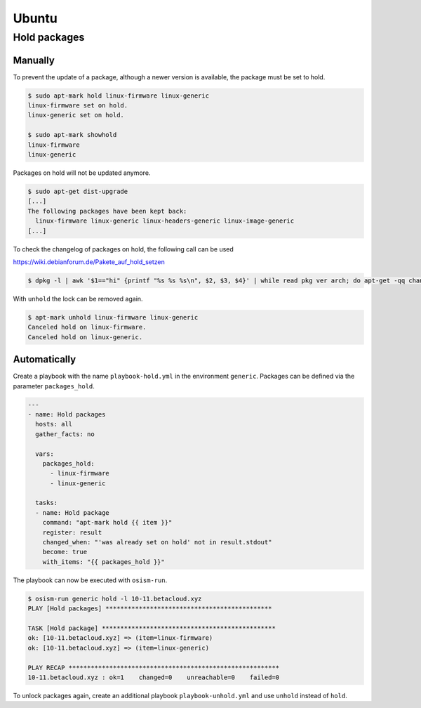 ======
Ubuntu
======

Hold packages
=============

Manually
--------

To prevent the update of a package, although a newer version is available, the package must be set to hold.

.. code-block:: console

   $ sudo apt-mark hold linux-firmware linux-generic
   linux-firmware set on hold.
   linux-generic set on hold.

   $ sudo apt-mark showhold
   linux-firmware
   linux-generic

Packages on hold will not be updated anymore.

.. code-block:: console

   $ sudo apt-get dist-upgrade
   [...]
   The following packages have been kept back:
     linux-firmware linux-generic linux-headers-generic linux-image-generic
   [...]

To check the changelog of packages on hold, the following call can be used

https://wiki.debianforum.de/Pakete_auf_hold_setzen

.. code-block:: console

   $ dpkg -l | awk '$1=="hi" {printf "%s %s %s\n", $2, $3, $4}' | while read pkg ver arch; do apt-get -qq changelog $pkg | sed "/$pkg ($ver)/q" | pager; done

With ``unhold`` the lock can be removed again.

.. code-block:: console

   $ apt-mark unhold linux-firmware linux-generic
   Canceled hold on linux-firmware.
   Canceled hold on linux-generic.

Automatically
-------------

Create a playbook with the name ``playbook-hold.yml`` in the environment ``generic``. Packages can be defined via the parameter ``packages_hold``.

.. code-block:: yaml

   ---
   - name: Hold packages
     hosts: all
     gather_facts: no

     vars:
       packages_hold:
         - linux-firmware
         - linux-generic

     tasks:
     - name: Hold package
       command: "apt-mark hold {{ item }}"
       register: result
       changed_when: "'was already set on hold' not in result.stdout"
       become: true
       with_items: "{{ packages_hold }}"

The playbook can now be executed with ``osism-run``.

.. code-block:: console

    $ osism-run generic hold -l 10-11.betacloud.xyz
    PLAY [Hold packages] *********************************************

    TASK [Hold package] ***********************************************
    ok: [10-11.betacloud.xyz] => (item=linux-firmware)
    ok: [10-11.betacloud.xyz] => (item=linux-generic)

    PLAY RECAP *********************************************************
    10-11.betacloud.xyz : ok=1    changed=0    unreachable=0    failed=0

To unlock packages again, create an additional playbook ``playbook-unhold.yml`` and use ``unhold`` instead of ``hold``.
